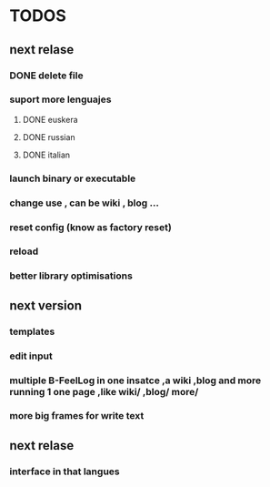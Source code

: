 * TODOS
** next relase
*** DONE delete file  
*** suport more lenguajes
**** DONE euskera
**** DONE russian
**** DONE italian
*** launch binary or executable
*** change use , can be wiki , blog ...
*** reset config (know as factory reset)
*** reload 
*** better library optimisations
** next version
*** templates
*** edit input
*** multiple B-FeelLog in one insatce ,a wiki ,blog and more running 1 one page ,like wiki/ ,blog/ more/
*** more big frames for write text
** next relase 
*** interface in that langues
